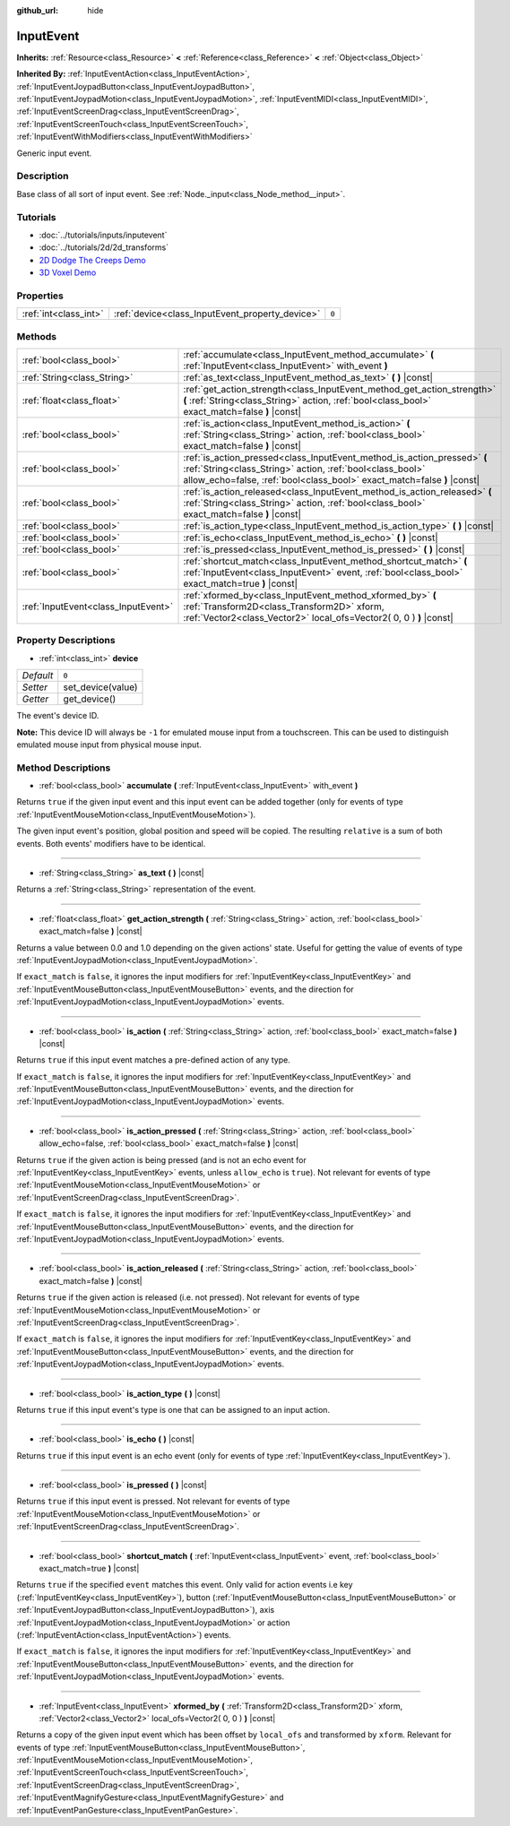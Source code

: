 :github_url: hide

.. Generated automatically by doc/tools/make_rst.py in Godot's source tree.
.. DO NOT EDIT THIS FILE, but the InputEvent.xml source instead.
.. The source is found in doc/classes or modules/<name>/doc_classes.

.. _class_InputEvent:

InputEvent
==========

**Inherits:** :ref:`Resource<class_Resource>` **<** :ref:`Reference<class_Reference>` **<** :ref:`Object<class_Object>`

**Inherited By:** :ref:`InputEventAction<class_InputEventAction>`, :ref:`InputEventJoypadButton<class_InputEventJoypadButton>`, :ref:`InputEventJoypadMotion<class_InputEventJoypadMotion>`, :ref:`InputEventMIDI<class_InputEventMIDI>`, :ref:`InputEventScreenDrag<class_InputEventScreenDrag>`, :ref:`InputEventScreenTouch<class_InputEventScreenTouch>`, :ref:`InputEventWithModifiers<class_InputEventWithModifiers>`

Generic input event.

Description
-----------

Base class of all sort of input event. See :ref:`Node._input<class_Node_method__input>`.

Tutorials
---------

- :doc:`../tutorials/inputs/inputevent`

- :doc:`../tutorials/2d/2d_transforms`

- `2D Dodge The Creeps Demo <https://godotengine.org/asset-library/asset/515>`__

- `3D Voxel Demo <https://godotengine.org/asset-library/asset/676>`__

Properties
----------

+-----------------------+-------------------------------------------------+-------+
| :ref:`int<class_int>` | :ref:`device<class_InputEvent_property_device>` | ``0`` |
+-----------------------+-------------------------------------------------+-------+

Methods
-------

+-------------------------------------+-----------------------------------------------------------------------------------------------------------------------------------------------------------------------------------------------------------------+
| :ref:`bool<class_bool>`             | :ref:`accumulate<class_InputEvent_method_accumulate>` **(** :ref:`InputEvent<class_InputEvent>` with_event **)**                                                                                                |
+-------------------------------------+-----------------------------------------------------------------------------------------------------------------------------------------------------------------------------------------------------------------+
| :ref:`String<class_String>`         | :ref:`as_text<class_InputEvent_method_as_text>` **(** **)** |const|                                                                                                                                             |
+-------------------------------------+-----------------------------------------------------------------------------------------------------------------------------------------------------------------------------------------------------------------+
| :ref:`float<class_float>`           | :ref:`get_action_strength<class_InputEvent_method_get_action_strength>` **(** :ref:`String<class_String>` action, :ref:`bool<class_bool>` exact_match=false **)** |const|                                       |
+-------------------------------------+-----------------------------------------------------------------------------------------------------------------------------------------------------------------------------------------------------------------+
| :ref:`bool<class_bool>`             | :ref:`is_action<class_InputEvent_method_is_action>` **(** :ref:`String<class_String>` action, :ref:`bool<class_bool>` exact_match=false **)** |const|                                                           |
+-------------------------------------+-----------------------------------------------------------------------------------------------------------------------------------------------------------------------------------------------------------------+
| :ref:`bool<class_bool>`             | :ref:`is_action_pressed<class_InputEvent_method_is_action_pressed>` **(** :ref:`String<class_String>` action, :ref:`bool<class_bool>` allow_echo=false, :ref:`bool<class_bool>` exact_match=false **)** |const| |
+-------------------------------------+-----------------------------------------------------------------------------------------------------------------------------------------------------------------------------------------------------------------+
| :ref:`bool<class_bool>`             | :ref:`is_action_released<class_InputEvent_method_is_action_released>` **(** :ref:`String<class_String>` action, :ref:`bool<class_bool>` exact_match=false **)** |const|                                         |
+-------------------------------------+-----------------------------------------------------------------------------------------------------------------------------------------------------------------------------------------------------------------+
| :ref:`bool<class_bool>`             | :ref:`is_action_type<class_InputEvent_method_is_action_type>` **(** **)** |const|                                                                                                                               |
+-------------------------------------+-----------------------------------------------------------------------------------------------------------------------------------------------------------------------------------------------------------------+
| :ref:`bool<class_bool>`             | :ref:`is_echo<class_InputEvent_method_is_echo>` **(** **)** |const|                                                                                                                                             |
+-------------------------------------+-----------------------------------------------------------------------------------------------------------------------------------------------------------------------------------------------------------------+
| :ref:`bool<class_bool>`             | :ref:`is_pressed<class_InputEvent_method_is_pressed>` **(** **)** |const|                                                                                                                                       |
+-------------------------------------+-----------------------------------------------------------------------------------------------------------------------------------------------------------------------------------------------------------------+
| :ref:`bool<class_bool>`             | :ref:`shortcut_match<class_InputEvent_method_shortcut_match>` **(** :ref:`InputEvent<class_InputEvent>` event, :ref:`bool<class_bool>` exact_match=true **)** |const|                                           |
+-------------------------------------+-----------------------------------------------------------------------------------------------------------------------------------------------------------------------------------------------------------------+
| :ref:`InputEvent<class_InputEvent>` | :ref:`xformed_by<class_InputEvent_method_xformed_by>` **(** :ref:`Transform2D<class_Transform2D>` xform, :ref:`Vector2<class_Vector2>` local_ofs=Vector2( 0, 0 ) **)** |const|                                  |
+-------------------------------------+-----------------------------------------------------------------------------------------------------------------------------------------------------------------------------------------------------------------+

Property Descriptions
---------------------

.. _class_InputEvent_property_device:

- :ref:`int<class_int>` **device**

+-----------+-------------------+
| *Default* | ``0``             |
+-----------+-------------------+
| *Setter*  | set_device(value) |
+-----------+-------------------+
| *Getter*  | get_device()      |
+-----------+-------------------+

The event's device ID.

**Note:** This device ID will always be ``-1`` for emulated mouse input from a touchscreen. This can be used to distinguish emulated mouse input from physical mouse input.

Method Descriptions
-------------------

.. _class_InputEvent_method_accumulate:

- :ref:`bool<class_bool>` **accumulate** **(** :ref:`InputEvent<class_InputEvent>` with_event **)**

Returns ``true`` if the given input event and this input event can be added together (only for events of type :ref:`InputEventMouseMotion<class_InputEventMouseMotion>`).

The given input event's position, global position and speed will be copied. The resulting ``relative`` is a sum of both events. Both events' modifiers have to be identical.

----

.. _class_InputEvent_method_as_text:

- :ref:`String<class_String>` **as_text** **(** **)** |const|

Returns a :ref:`String<class_String>` representation of the event.

----

.. _class_InputEvent_method_get_action_strength:

- :ref:`float<class_float>` **get_action_strength** **(** :ref:`String<class_String>` action, :ref:`bool<class_bool>` exact_match=false **)** |const|

Returns a value between 0.0 and 1.0 depending on the given actions' state. Useful for getting the value of events of type :ref:`InputEventJoypadMotion<class_InputEventJoypadMotion>`.

If ``exact_match`` is ``false``, it ignores the input modifiers for :ref:`InputEventKey<class_InputEventKey>` and :ref:`InputEventMouseButton<class_InputEventMouseButton>` events, and the direction for :ref:`InputEventJoypadMotion<class_InputEventJoypadMotion>` events.

----

.. _class_InputEvent_method_is_action:

- :ref:`bool<class_bool>` **is_action** **(** :ref:`String<class_String>` action, :ref:`bool<class_bool>` exact_match=false **)** |const|

Returns ``true`` if this input event matches a pre-defined action of any type.

If ``exact_match`` is ``false``, it ignores the input modifiers for :ref:`InputEventKey<class_InputEventKey>` and :ref:`InputEventMouseButton<class_InputEventMouseButton>` events, and the direction for :ref:`InputEventJoypadMotion<class_InputEventJoypadMotion>` events.

----

.. _class_InputEvent_method_is_action_pressed:

- :ref:`bool<class_bool>` **is_action_pressed** **(** :ref:`String<class_String>` action, :ref:`bool<class_bool>` allow_echo=false, :ref:`bool<class_bool>` exact_match=false **)** |const|

Returns ``true`` if the given action is being pressed (and is not an echo event for :ref:`InputEventKey<class_InputEventKey>` events, unless ``allow_echo`` is ``true``). Not relevant for events of type :ref:`InputEventMouseMotion<class_InputEventMouseMotion>` or :ref:`InputEventScreenDrag<class_InputEventScreenDrag>`.

If ``exact_match`` is ``false``, it ignores the input modifiers for :ref:`InputEventKey<class_InputEventKey>` and :ref:`InputEventMouseButton<class_InputEventMouseButton>` events, and the direction for :ref:`InputEventJoypadMotion<class_InputEventJoypadMotion>` events.

----

.. _class_InputEvent_method_is_action_released:

- :ref:`bool<class_bool>` **is_action_released** **(** :ref:`String<class_String>` action, :ref:`bool<class_bool>` exact_match=false **)** |const|

Returns ``true`` if the given action is released (i.e. not pressed). Not relevant for events of type :ref:`InputEventMouseMotion<class_InputEventMouseMotion>` or :ref:`InputEventScreenDrag<class_InputEventScreenDrag>`.

If ``exact_match`` is ``false``, it ignores the input modifiers for :ref:`InputEventKey<class_InputEventKey>` and :ref:`InputEventMouseButton<class_InputEventMouseButton>` events, and the direction for :ref:`InputEventJoypadMotion<class_InputEventJoypadMotion>` events.

----

.. _class_InputEvent_method_is_action_type:

- :ref:`bool<class_bool>` **is_action_type** **(** **)** |const|

Returns ``true`` if this input event's type is one that can be assigned to an input action.

----

.. _class_InputEvent_method_is_echo:

- :ref:`bool<class_bool>` **is_echo** **(** **)** |const|

Returns ``true`` if this input event is an echo event (only for events of type :ref:`InputEventKey<class_InputEventKey>`).

----

.. _class_InputEvent_method_is_pressed:

- :ref:`bool<class_bool>` **is_pressed** **(** **)** |const|

Returns ``true`` if this input event is pressed. Not relevant for events of type :ref:`InputEventMouseMotion<class_InputEventMouseMotion>` or :ref:`InputEventScreenDrag<class_InputEventScreenDrag>`.

----

.. _class_InputEvent_method_shortcut_match:

- :ref:`bool<class_bool>` **shortcut_match** **(** :ref:`InputEvent<class_InputEvent>` event, :ref:`bool<class_bool>` exact_match=true **)** |const|

Returns ``true`` if the specified ``event`` matches this event. Only valid for action events i.e key (:ref:`InputEventKey<class_InputEventKey>`), button (:ref:`InputEventMouseButton<class_InputEventMouseButton>` or :ref:`InputEventJoypadButton<class_InputEventJoypadButton>`), axis :ref:`InputEventJoypadMotion<class_InputEventJoypadMotion>` or action (:ref:`InputEventAction<class_InputEventAction>`) events.

If ``exact_match`` is ``false``, it ignores the input modifiers for :ref:`InputEventKey<class_InputEventKey>` and :ref:`InputEventMouseButton<class_InputEventMouseButton>` events, and the direction for :ref:`InputEventJoypadMotion<class_InputEventJoypadMotion>` events.

----

.. _class_InputEvent_method_xformed_by:

- :ref:`InputEvent<class_InputEvent>` **xformed_by** **(** :ref:`Transform2D<class_Transform2D>` xform, :ref:`Vector2<class_Vector2>` local_ofs=Vector2( 0, 0 ) **)** |const|

Returns a copy of the given input event which has been offset by ``local_ofs`` and transformed by ``xform``. Relevant for events of type :ref:`InputEventMouseButton<class_InputEventMouseButton>`, :ref:`InputEventMouseMotion<class_InputEventMouseMotion>`, :ref:`InputEventScreenTouch<class_InputEventScreenTouch>`, :ref:`InputEventScreenDrag<class_InputEventScreenDrag>`, :ref:`InputEventMagnifyGesture<class_InputEventMagnifyGesture>` and :ref:`InputEventPanGesture<class_InputEventPanGesture>`.

.. |virtual| replace:: :abbr:`virtual (This method should typically be overridden by the user to have any effect.)`
.. |const| replace:: :abbr:`const (This method has no side effects. It doesn't modify any of the instance's member variables.)`
.. |vararg| replace:: :abbr:`vararg (This method accepts any number of arguments after the ones described here.)`
